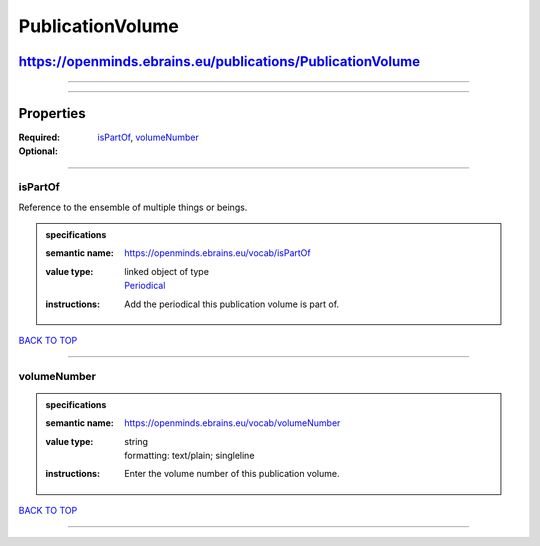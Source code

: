 #################
PublicationVolume
#################

***********************************************************
https://openminds.ebrains.eu/publications/PublicationVolume
***********************************************************

------------

------------

**********
Properties
**********

:Required: `isPartOf <isPartOf_heading_>`_, `volumeNumber <volumeNumber_heading_>`_
:Optional:

------------

.. _isPartOf_heading:

isPartOf
--------

Reference to the ensemble of multiple things or beings.

.. admonition:: specifications

   :semantic name: https://openminds.ebrains.eu/vocab/isPartOf
   :value type: | linked object of type
                | `Periodical <https://openminds.ebrains.eu/publications/Periodical>`_
   :instructions: Add the periodical this publication volume is part of.

`BACK TO TOP <PublicationVolume_>`_

------------

.. _volumeNumber_heading:

volumeNumber
------------

.. admonition:: specifications

   :semantic name: https://openminds.ebrains.eu/vocab/volumeNumber
   :value type: | string
                | formatting: text/plain; singleline
   :instructions: Enter the volume number of this publication volume.

`BACK TO TOP <PublicationVolume_>`_

------------

